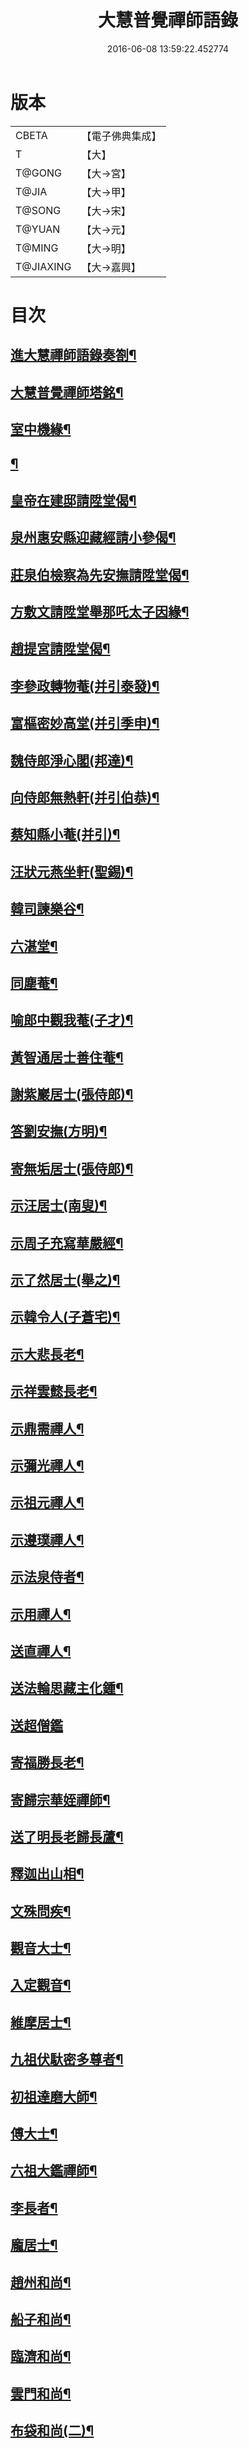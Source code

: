 #+TITLE: 大慧普覺禪師語錄 
#+DATE: 2016-06-08 13:59:22.452774

* 版本
 |     CBETA|【電子佛典集成】|
 |         T|【大】     |
 |    T@GONG|【大→宮】   |
 |     T@JIA|【大→甲】   |
 |    T@SONG|【大→宋】   |
 |    T@YUAN|【大→元】   |
 |    T@MING|【大→明】   |
 | T@JIAXING|【大→嘉興】  |

* 目次
** [[file:KR6q0060_001.txt::001-0811a3][進大慧禪師語錄奏劄¶]]
** [[file:KR6q0060_006.txt::006-0836b13][大慧普覺禪師塔銘¶]]
** [[file:KR6q0060_009.txt::009-0849c10][室中機緣¶]]
** [[file:KR6q0060_010.txt::010-0850c6][¶]]
** [[file:KR6q0060_011.txt::011-0856a26][皇帝在建邸請陞堂偈¶]]
** [[file:KR6q0060_011.txt::011-0856b9][泉州惠安縣迎藏經請小參偈¶]]
** [[file:KR6q0060_011.txt::011-0856b26][莊泉伯檢察為先安撫請陞堂偈¶]]
** [[file:KR6q0060_011.txt::011-0856c6][方敷文請陞堂舉那吒太子因緣¶]]
** [[file:KR6q0060_011.txt::011-0856c9][趙提宮請陞堂偈¶]]
** [[file:KR6q0060_011.txt::011-0856c12][李參政轉物菴(并引泰發)¶]]
** [[file:KR6q0060_011.txt::011-0856c20][富樞密妙高堂(并引季申)¶]]
** [[file:KR6q0060_011.txt::011-0856c28][魏侍郎淨心閣(邦達)¶]]
** [[file:KR6q0060_011.txt::011-0857a10][向侍郎無熱軒(并引伯恭)¶]]
** [[file:KR6q0060_011.txt::011-0857a29][蔡知縣小菴(并引)¶]]
** [[file:KR6q0060_011.txt::011-0857b8][汪狀元燕坐軒(聖錫)¶]]
** [[file:KR6q0060_011.txt::011-0857b11][韓司諫樂谷¶]]
** [[file:KR6q0060_011.txt::011-0857b14][六湛堂¶]]
** [[file:KR6q0060_011.txt::011-0857b19][同塵菴¶]]
** [[file:KR6q0060_011.txt::011-0857b23][喻郎中觀我菴(子才)¶]]
** [[file:KR6q0060_011.txt::011-0857b26][黃智通居士善住菴¶]]
** [[file:KR6q0060_011.txt::011-0857b29][謝紫巖居士(張侍郎)¶]]
** [[file:KR6q0060_011.txt::011-0857c3][答劉安撫(方明)¶]]
** [[file:KR6q0060_011.txt::011-0857c6][寄無垢居士(張侍郎)¶]]
** [[file:KR6q0060_011.txt::011-0857c9][示汪居士(南叟)¶]]
** [[file:KR6q0060_011.txt::011-0857c12][示周子充寫華嚴經¶]]
** [[file:KR6q0060_011.txt::011-0857c16][示了然居士(舉之)¶]]
** [[file:KR6q0060_011.txt::011-0857c19][示韓令人(子蒼宅)¶]]
** [[file:KR6q0060_011.txt::011-0857c22][示大悲長老¶]]
** [[file:KR6q0060_011.txt::011-0857c25][示祥雲懿長老¶]]
** [[file:KR6q0060_011.txt::011-0857c28][示鼎需禪人¶]]
** [[file:KR6q0060_011.txt::011-0858a2][示彌光禪人¶]]
** [[file:KR6q0060_011.txt::011-0858a5][示祖元禪人¶]]
** [[file:KR6q0060_011.txt::011-0858a8][示遵璞禪人¶]]
** [[file:KR6q0060_011.txt::011-0858a11][示法泉侍者¶]]
** [[file:KR6q0060_011.txt::011-0858a15][示用禪人¶]]
** [[file:KR6q0060_011.txt::011-0858a20][送直禪人¶]]
** [[file:KR6q0060_011.txt::011-0858a26][送法輪思藏主化鍾¶]]
** [[file:KR6q0060_011.txt::011-0858a29][送超僧鑑]]
** [[file:KR6q0060_011.txt::011-0858b4][寄福勝長老¶]]
** [[file:KR6q0060_011.txt::011-0858b7][寄歸宗華姪禪師¶]]
** [[file:KR6q0060_011.txt::011-0858b10][送了明長老歸長蘆¶]]
** [[file:KR6q0060_012.txt::012-0858b21][釋迦出山相¶]]
** [[file:KR6q0060_012.txt::012-0858b24][文殊問疾¶]]
** [[file:KR6q0060_012.txt::012-0858b27][觀音大士¶]]
** [[file:KR6q0060_012.txt::012-0858c6][入定觀音¶]]
** [[file:KR6q0060_012.txt::012-0858c17][維摩居士¶]]
** [[file:KR6q0060_012.txt::012-0858c20][九祖伏馱密多尊者¶]]
** [[file:KR6q0060_012.txt::012-0858c23][初祖達磨大師¶]]
** [[file:KR6q0060_012.txt::012-0858c26][傅大士¶]]
** [[file:KR6q0060_012.txt::012-0858c29][六祖大鑑禪師¶]]
** [[file:KR6q0060_012.txt::012-0859a3][李長者¶]]
** [[file:KR6q0060_012.txt::012-0859a6][龐居士¶]]
** [[file:KR6q0060_012.txt::012-0859a9][趙州和尚¶]]
** [[file:KR6q0060_012.txt::012-0859a12][船子和尚¶]]
** [[file:KR6q0060_012.txt::012-0859a15][臨濟和尚¶]]
** [[file:KR6q0060_012.txt::012-0859a19][雲門和尚¶]]
** [[file:KR6q0060_012.txt::012-0859a24][布袋和尚(二)¶]]
** [[file:KR6q0060_012.txt::012-0859b4][金華聖者¶]]
** [[file:KR6q0060_012.txt::012-0859b9][南安巖主¶]]
** [[file:KR6q0060_012.txt::012-0859b13][言法華¶]]
** [[file:KR6q0060_012.txt::012-0859b17][雪竇明覺禪師¶]]
** [[file:KR6q0060_012.txt::012-0859b28][楊岐和尚¶]]
** [[file:KR6q0060_012.txt::012-0859b29][白雲端和尚(二)]]
** [[file:KR6q0060_012.txt::012-0859c4][五祖演和尚(二)¶]]
** [[file:KR6q0060_012.txt::012-0859c8][西余端和尚¶]]
** [[file:KR6q0060_012.txt::012-0859c13][慧日雅和尚¶]]
** [[file:KR6q0060_012.txt::012-0859c19][寂音尊者(覺範)¶]]
** [[file:KR6q0060_012.txt::012-0859c23][草堂清和尚¶]]
** [[file:KR6q0060_012.txt::012-0859c28][圜悟和尚(三)¶]]
** [[file:KR6q0060_012.txt::012-0860a15][普融平和尚¶]]
** [[file:KR6q0060_012.txt::012-0860a19][長靈卓和尚¶]]
** [[file:KR6q0060_012.txt::012-0860a26][佛性泰和尚¶]]
** [[file:KR6q0060_012.txt::012-0860a29][佛燈珣和尚¶]]
** [[file:KR6q0060_012.txt::012-0860b5][竹菴珪和尚¶]]
** [[file:KR6q0060_012.txt::012-0860b12][天童覺和尚¶]]
** [[file:KR6q0060_012.txt::012-0860b19][普明琳和尚¶]]
** [[file:KR6q0060_012.txt::012-0860b23][大慧普覺禪師自讚¶]]
*** [[file:KR6q0060_012.txt::012-0860b24][李參政請讚(漢老)¶]]
*** [[file:KR6q0060_012.txt::012-0860b28][吳提刑請讚(元昭)¶]]
*** [[file:KR6q0060_012.txt::012-0860c5][鄭學士請讚(尚明)¶]]
*** [[file:KR6q0060_012.txt::012-0860c10][蔡郎中請讚(子應)¶]]
*** [[file:KR6q0060_012.txt::012-0860c14][蔡宣教請讚(正卿)¶]]
*** [[file:KR6q0060_012.txt::012-0860c18][蔡宣教請讚(春卿)¶]]
*** [[file:KR6q0060_012.txt::012-0860c22][儲大夫請讚(彥倫)¶]]
*** [[file:KR6q0060_012.txt::012-0860c28][趙通判請讚(邦禮)¶]]
*** [[file:KR6q0060_012.txt::012-0861a4][許司理請讚(壽源□密長老代請)¶]]
*** [[file:KR6q0060_012.txt::012-0861a8][廖知縣請讚(李繹)¶]]
*** [[file:KR6q0060_012.txt::012-0861a13][朱主簿請讚¶]]
*** [[file:KR6q0060_012.txt::012-0861a16][聞監務請讚(子清)¶]]
*** [[file:KR6q0060_012.txt::012-0861a20][唐道人請讚¶]]
*** [[file:KR6q0060_012.txt::012-0861a25][江令人請讚(少明宅)¶]]
*** [[file:KR6q0060_012.txt::012-0861b2][無著道人請讚¶]]
*** [[file:KR6q0060_012.txt::012-0861b9][超宗道人請讚¶]]
*** [[file:KR6q0060_012.txt::012-0861b13][舟峯長老求讚¶]]
*** [[file:KR6q0060_012.txt::012-0861b18][鼎需禪人求讚¶]]
*** [[file:KR6q0060_012.txt::012-0861b20][蘊聞禪人請讚¶]]
*** [[file:KR6q0060_012.txt::012-0861b23][用宣禪人請讚¶]]
*** [[file:KR6q0060_012.txt::012-0861b25][思岳禪人求讚¶]]
*** [[file:KR6q0060_012.txt::012-0861b28][悟本禪人求讚¶]]
*** [[file:KR6q0060_012.txt::012-0861c6][法寶禪人求讚¶]]
*** [[file:KR6q0060_012.txt::012-0861c10][守淨禪人求讚¶]]
*** [[file:KR6q0060_012.txt::012-0861c14][遵璞禪人求讚¶]]
*** [[file:KR6q0060_012.txt::012-0861c19][僧鶚禪人求讚¶]]
*** [[file:KR6q0060_012.txt::012-0861c24][正言禪人求讚¶]]
*** [[file:KR6q0060_012.txt::012-0861c27][祖傳禪人求讚¶]]
*** [[file:KR6q0060_012.txt::012-0862a4][妙道禪人求讚¶]]
*** [[file:KR6q0060_012.txt::012-0862a10][沖密禪人求讚¶]]
*** [[file:KR6q0060_012.txt::012-0862a14][文俊禪人求讚¶]]
*** [[file:KR6q0060_012.txt::012-0862a18][如本禪人求讚¶]]
*** [[file:KR6q0060_012.txt::012-0862a22][法宏禪人求讚¶]]
*** [[file:KR6q0060_012.txt::012-0862a26][德光禪人求讚¶]]
*** [[file:KR6q0060_012.txt::012-0862b3][若懷首座求讚歸洋嶼菴¶]]
*** [[file:KR6q0060_012.txt::012-0862b6][雪峯空長老求讚¶]]
*** [[file:KR6q0060_012.txt::012-0862b15][師玿長老求讚¶]]
*** [[file:KR6q0060_012.txt::012-0862b18][禪人求讚(四)¶]]
** [[file:KR6q0060_012.txt::012-0862c4][為彥維那下火¶]]
** [[file:KR6q0060_012.txt::012-0862c12][為充禪人下火(充平日唯頂一大笠)¶]]
** [[file:KR6q0060_012.txt::012-0862c20][為法燈監寺下火¶]]
** [[file:KR6q0060_012.txt::012-0862c25][為超禪人下火¶]]
** [[file:KR6q0060_012.txt::012-0862c28][為月禪人入塔¶]]
** [[file:KR6q0060_012.txt::012-0863a4][為益照二禪人入塔¶]]
** [[file:KR6q0060_019.txt::019-0890a6][示清淨居士(李堤舉獻臣)¶]]
** [[file:KR6q0060_019.txt::019-0891c20][示東峯居士(陳通判次仲)¶]]
** [[file:KR6q0060_019.txt::019-0892c10][示智通居士(黃提宮伯成)¶]]
** [[file:KR6q0060_019.txt::019-0893b29][示妙證居士(聶寺丞)¶]]
** [[file:KR6q0060_020.txt::020-0894a15][示無相居士(鄧直殿子立)¶]]
** [[file:KR6q0060_020.txt::020-0894b22][示真如道人¶]]
** [[file:KR6q0060_020.txt::020-0895c15][示空慧道人¶]]
** [[file:KR6q0060_020.txt::020-0896a15][示廓然居士(謝機宜)¶]]
** [[file:KR6q0060_020.txt::020-0896c28][示覺空居士(唐通判)¶]]
** [[file:KR6q0060_020.txt::020-0897a18][示新喻黃縣尉¶]]
** [[file:KR6q0060_020.txt::020-0897b15][示羅知縣(孟弼)¶]]
** [[file:KR6q0060_021.txt::021-0898b18][示鄂守熊祠部(叔雅)¶]]
** [[file:KR6q0060_021.txt::021-0899a19][示徐提刑(敦濟)¶]]
** [[file:KR6q0060_021.txt::021-0900b10][示鮑教授(夢符)¶]]
** [[file:KR6q0060_021.txt::021-0900b29][示妙淨居士(趙觀使師重)]]
** [[file:KR6q0060_021.txt::021-0901a26][示呂機宜(舜元)¶]]
** [[file:KR6q0060_022.txt::022-0902b24][示快然居士(羅知縣)¶]]
** [[file:KR6q0060_022.txt::022-0903a4][示妙心居士(孫通判長文)¶]]
** [[file:KR6q0060_022.txt::022-0903c9][示永寧郡夫人(鄭兩府宅)¶]]
** [[file:KR6q0060_022.txt::022-0904c15][示妙智居士(方敷文務德)¶]]
** [[file:KR6q0060_022.txt::022-0905c6][示張太尉(益之)¶]]
** [[file:KR6q0060_022.txt::022-0906b11][示曾機宜(叔遲)¶]]
** [[file:KR6q0060_023.txt::023-0907a10][示中證居士(郭知縣仲堪)¶]]
** [[file:KR6q0060_023.txt::023-0907c13][示徐提刑(敦立)¶]]
** [[file:KR6q0060_023.txt::023-0908b15][示陳機宜(明仲)¶]]
** [[file:KR6q0060_023.txt::023-0908c26][示空相道人(黃通判宅)¶]]
** [[file:KR6q0060_023.txt::023-0909a5][示方機宜(夷吾)¶]]
** [[file:KR6q0060_023.txt::023-0909b3][示妙圓道人(李知省宅)¶]]
** [[file:KR6q0060_023.txt::023-0909b23][示太虛居士(鄧直殿伯壽)¶]]
** [[file:KR6q0060_023.txt::023-0910a24][示妙明居士(李知省伯和)¶]]
** [[file:KR6q0060_024.txt::024-0911c24][示成機宜(季恭)¶]]
** [[file:KR6q0060_024.txt::024-0913a26][示莫宣教(潤甫)¶]]
** [[file:KR6q0060_024.txt::024-0913c2][示遵璞禪人¶]]
** [[file:KR6q0060_024.txt::024-0914b11][示妙道禪人¶]]
** [[file:KR6q0060_024.txt::024-0914c22][示智嚴禪人¶]]
** [[file:KR6q0060_024.txt::024-0915a10][示知立禪人¶]]
** [[file:KR6q0060_024.txt::024-0915a24][示妙詮禪人¶]]
** [[file:KR6q0060_024.txt::024-0915b18][示冲密禪人¶]]
** [[file:KR6q0060_024.txt::024-0915c24][示道明講主¶]]
** [[file:KR6q0060_024.txt::024-0916a29][示妙總禪人]]
** [[file:KR6q0060_025.txt::025-0916b14][答曾侍郎(天游)○(問書附)¶]]
** [[file:KR6q0060_025.txt::025-0919c4][答李參政(漢老)○(問書附)¶]]
** [[file:KR6q0060_026.txt::026-0920c15][答江給事(少明)¶]]
** [[file:KR6q0060_026.txt::026-0921a18][答富樞密(季申)¶]]
** [[file:KR6q0060_026.txt::026-0922b19][答李參政別紙(漢老)¶]]
** [[file:KR6q0060_026.txt::026-0922c4][答陳少卿(季任)¶]]
** [[file:KR6q0060_026.txt::026-0923c28][答趙待制(道夫)¶]]
** [[file:KR6q0060_026.txt::026-0924b7][答許司理(壽源)¶]]
** [[file:KR6q0060_027.txt::027-0925a6][答劉寶學(彥脩)¶]]
** [[file:KR6q0060_027.txt::027-0926a20][答劉通判(彥冲)¶]]
** [[file:KR6q0060_027.txt::027-0926c28][答泰國太夫人¶]]
** [[file:KR6q0060_027.txt::027-0927a9][答張丞相(德遠)¶]]
** [[file:KR6q0060_027.txt::027-0927a25][答張提刑(暘叔)¶]]
** [[file:KR6q0060_027.txt::027-0928b27][答汪內翰(彥章)¶]]
** [[file:KR6q0060_027.txt::027-0929c20][答夏運使¶]]
** [[file:KR6q0060_028.txt::028-0930a13][答呂舍人(居仁)¶]]
** [[file:KR6q0060_028.txt::028-0930a25][答呂郎中(隆禮)¶]]
** [[file:KR6q0060_028.txt::028-0931b29][答呂舍人(居仁)¶]]
** [[file:KR6q0060_028.txt::028-0932a23][答汪狀元(聖錫)¶]]
** [[file:KR6q0060_028.txt::028-0933a26][答宗直閣¶]]
** [[file:KR6q0060_028.txt::028-0933c29][答李參政(泰發)¶]]
** [[file:KR6q0060_028.txt::028-0934a16][答曾宗丞(天隱)¶]]
** [[file:KR6q0060_029.txt::029-0934b14][答王教授(大受)¶]]
** [[file:KR6q0060_029.txt::029-0934c22][答劉侍郎(季高)¶]]
** [[file:KR6q0060_029.txt::029-0935a23][答李郎中(似表)¶]]
** [[file:KR6q0060_029.txt::029-0935b23][答李寶文(茂嘉)¶]]
** [[file:KR6q0060_029.txt::029-0935c18][答向侍郎(伯恭)¶]]
** [[file:KR6q0060_029.txt::029-0936b7][答陳教授(阜卿)¶]]
** [[file:KR6q0060_029.txt::029-0936b17][答林判院(少瞻)¶]]
** [[file:KR6q0060_029.txt::029-0936c3][答黃知縣(子餘)¶]]
** [[file:KR6q0060_029.txt::029-0936c24][答嚴教授(子卿)¶]]
** [[file:KR6q0060_029.txt::029-0937b10][答張侍郎(子韶)¶]]
** [[file:KR6q0060_029.txt::029-0937c12][答除顯謨(稚山)¶]]
** [[file:KR6q0060_029.txt::029-0938a3][答楊教授(彥侯)¶]]
** [[file:KR6q0060_029.txt::029-0938a15][答樓樞密¶]]
** [[file:KR6q0060_029.txt::029-0938c16][答曹太尉(功顯)¶]]
** [[file:KR6q0060_030.txt::030-0939a27][答榮侍郎(茂實)¶]]
** [[file:KR6q0060_030.txt::030-0940a11][答黃門司節夫¶]]
** [[file:KR6q0060_030.txt::030-0940a19][答孫知縣¶]]
** [[file:KR6q0060_030.txt::030-0941a29][答張舍人狀元(安國)¶]]
** [[file:KR6q0060_030.txt::030-0941c24][答湯丞相(進之)¶]]
** [[file:KR6q0060_030.txt::030-0942b5][答樊提刑(茂實)¶]]
** [[file:KR6q0060_030.txt::030-0942b18][答聖泉珪和尚¶]]
** [[file:KR6q0060_030.txt::030-0942b27][答鼓山逮長老¶]]
** [[file:KR6q0060_030.txt::030-0943a22][謝降賜大慧禪師語錄入藏奏劄¶]]

* 卷
[[file:KR6q0060_001.txt][大慧普覺禪師語錄 1]]
[[file:KR6q0060_002.txt][大慧普覺禪師語錄 2]]
[[file:KR6q0060_003.txt][大慧普覺禪師語錄 3]]
[[file:KR6q0060_004.txt][大慧普覺禪師語錄 4]]
[[file:KR6q0060_005.txt][大慧普覺禪師語錄 5]]
[[file:KR6q0060_006.txt][大慧普覺禪師語錄 6]]
[[file:KR6q0060_007.txt][大慧普覺禪師語錄 7]]
[[file:KR6q0060_008.txt][大慧普覺禪師語錄 8]]
[[file:KR6q0060_009.txt][大慧普覺禪師語錄 9]]
[[file:KR6q0060_010.txt][大慧普覺禪師語錄 10]]
[[file:KR6q0060_011.txt][大慧普覺禪師語錄 11]]
[[file:KR6q0060_012.txt][大慧普覺禪師語錄 12]]
[[file:KR6q0060_013.txt][大慧普覺禪師語錄 13]]
[[file:KR6q0060_014.txt][大慧普覺禪師語錄 14]]
[[file:KR6q0060_015.txt][大慧普覺禪師語錄 15]]
[[file:KR6q0060_016.txt][大慧普覺禪師語錄 16]]
[[file:KR6q0060_017.txt][大慧普覺禪師語錄 17]]
[[file:KR6q0060_018.txt][大慧普覺禪師語錄 18]]
[[file:KR6q0060_019.txt][大慧普覺禪師語錄 19]]
[[file:KR6q0060_020.txt][大慧普覺禪師語錄 20]]
[[file:KR6q0060_021.txt][大慧普覺禪師語錄 21]]
[[file:KR6q0060_022.txt][大慧普覺禪師語錄 22]]
[[file:KR6q0060_023.txt][大慧普覺禪師語錄 23]]
[[file:KR6q0060_024.txt][大慧普覺禪師語錄 24]]
[[file:KR6q0060_025.txt][大慧普覺禪師語錄 25]]
[[file:KR6q0060_026.txt][大慧普覺禪師語錄 26]]
[[file:KR6q0060_027.txt][大慧普覺禪師語錄 27]]
[[file:KR6q0060_028.txt][大慧普覺禪師語錄 28]]
[[file:KR6q0060_029.txt][大慧普覺禪師語錄 29]]
[[file:KR6q0060_030.txt][大慧普覺禪師語錄 30]]

